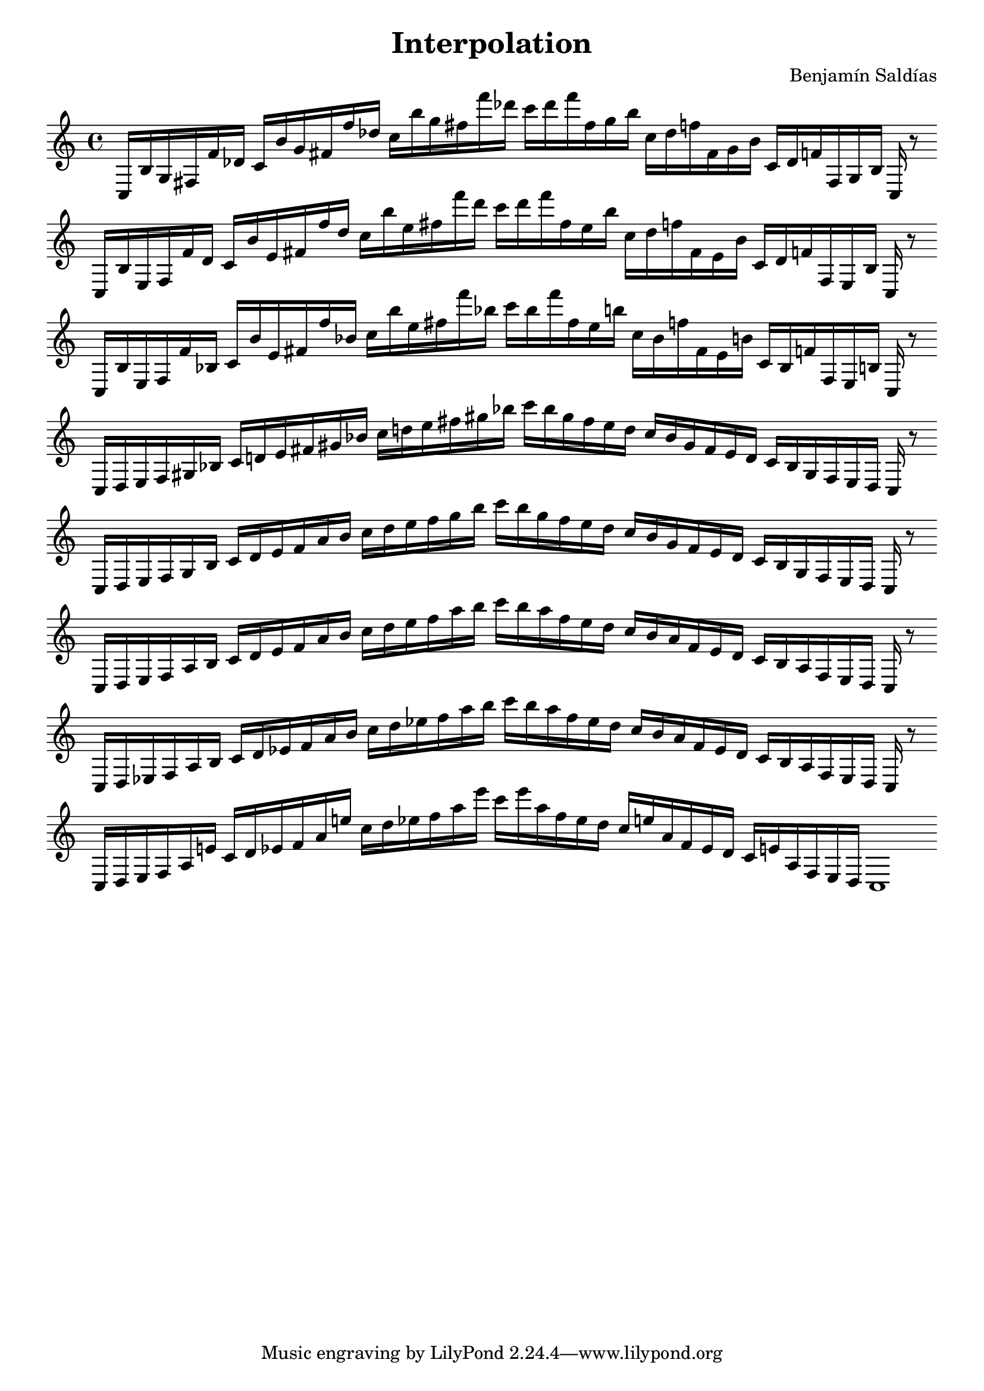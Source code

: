 \version "2.22.2"
\header {
title = "Interpolation"
composer = "Benjamín Saldías"
}

\score {
  <<
    \cadenzaOn
    \override Beam.breakable = ##t

{
%partitura0
\clef treble
    c16 [ b g fis f' des' ]
    c' [ b' g' fis' f'' des'' ]
    c'' [ b'' g'' fis'' f''' des''' ]
    c''' [ des''' f''' fis'' g'' b'' ]
    c'' [ des'' f'' fis' g' b' ]
    c' [ des' f' fis g b ]
    c
    r8
    \bar ""
    \break

%partitura1
\clef treble
    c16 [ b e fis f' des' ]
    c' [ b' e' fis' f'' des'' ]
    c'' [ b'' e'' fis'' f''' des''' ]
    c''' [ des''' f''' fis'' e'' b'' ]
    c'' [ des'' f'' fis' e' b' ]
    c' [ des' f' fis e b ]
    c
    r8
    \bar ""
    \break

%partitura2
\clef treble
    c16 [ b e fis f' bes ]
    c' [ b' e' fis' f'' bes' ]
    c'' [ b'' e'' fis'' f''' bes'' ]
    c''' [ bes'' f''' fis'' e'' b'' ]
    c'' [ bes' f'' fis' e' b' ]
    c' [ bes f' fis e b ]
    c
    r8
    \bar ""
    \break

%partitura3
\clef treble
    c16 [ d e fis gis bes ]
    c' [ d' e' fis' gis' bes' ]
    c'' [ d'' e'' fis'' gis'' bes'' ]
    c''' [ bes'' gis'' fis'' e'' d'' ]
    c'' [ bes' gis' fis' e' d' ]
    c' [ bes gis fis e d ]
    c
    r8
    \bar ""
    \break

%partitura4
\clef treble
    c16 [ d e fis gis bes ]
    c' [ d' e' fis' a' bes' ]
    c'' [ d'' e'' fis'' gis'' bes'' ]
    c''' [ bes'' gis'' fis'' e'' d'' ]
    c'' [ bes' gis' fis' e' d' ]
    c' [ bes gis fis e d ]
    c
    r8
    \bar ""
    \break

%partitura
\clef treble
    c16 [ d e fis a bes ]
    c' [ d' e' fis' a' bes' ]
    c'' [ d'' e'' fis'' a'' bes'' ]
    c''' [ bes'' a'' fis'' e'' d'' ]
    c'' [ bes' a' fis' e' d' ]
    c' [ bes a fis e d ]
    c
    r8
    \bar ""
    \break

%partitura6
\clef treble
    c16 [ d ees fis a bes ]
    c' [ d' ees' fis' a' bes' ]
    c'' [ d'' ees'' fis'' a'' bes'' ]
    c''' [ bes'' a'' fis'' ees'' d'' ]
    c'' [ bes' a' fis' ees' d' ]
    c' [ bes a fis ees d ]
    c
    r8
    \bar ""
    \break

%partitura7
\clef treble
    c16 [ d ees fis a e' ]
    c' [ d' ees' fis' a' e'' ]
    c'' [ d'' ees'' fis'' a'' e''' ]
    c''' [ e''' a'' fis'' ees'' d'' ]
    c'' [ e'' a' fis' ees' d' ]
    c' [ e' a fis ees d ]
    c1
}
  >>
  \layout {
    indent = 0\mm
    line-width = 190\mm
  }
  \midi{ }
  
}
